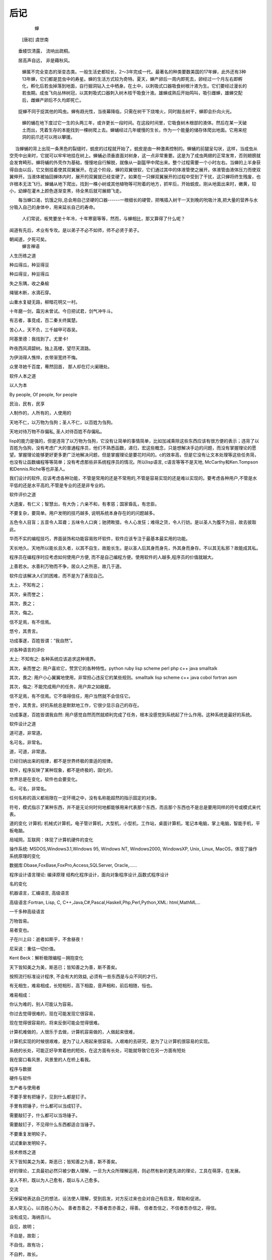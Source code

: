 后记
****

          蝉
      [唐初] 虞世南
　　垂緌饮清露， 流响出疏桐。

　　居高声自远， 非是藉秋风。

    蝉属不完全变态的渐变态类。一般生活史都较长，2～3年完成一代。最著名的种类要数美国的17年蝉，此外还有3种13年蝉，它们都是昆虫中的寿星。蝉的生活方式较为奇特。夏天，蝉产卵后一周内即死去，卵经过一个月左右即孵化，孵化后若虫掉落到地面，自行掘洞钻入土中栖身。在土中，以刺吸式口器吸食树根汁液为生。它们要经过漫长的若虫期。成虫飞向丛林树冠，以其刺吸式口器刺入树木枝干吸食汁液。雄蝉成熟后开始鸣叫，吸引雌蝉，雄蝉交配后，雌蝉产卵后不久均即死亡。

　　捉蝉不同于捉其他的鸣虫。蝉有趋光性，当夜幕降临，只需在树干下烧堆火，同时敲击树干，蝉即会扑向火光。

    蝉的蛹在地下度过它一生的头两三年，或许更长一段时间。在这段时间里，它吸食树木根部的液体。然后在某一天破土而出，凭着生存的本能找到一棵树爬上去。蝉蛹经过几年缓慢的生长，作为一个能量的储存体爬出地面。它用来挖洞的前爪还可以用以攀援。

　  当蝉蛹的背上出现一条黑色的裂缝时，蜕皮的过程就开始了。蜕皮是由一种激素控制的。蝉蛹的前腿呈勾状，这样，当成虫从空壳中出来时，它就可以牢牢地挂在树上。蝉蛹必须垂直面对树身，这一点非常重要。这是为了成虫两翅的正常发育，否则翅膀就会发育畸形。蝉将蛹的外壳作为基础，慢慢地自行解脱，就像从一副盔甲中爬出来。整个过程需要一个小时左右。当蝉的上半身获得自由以后，它又倒挂着使其双翼展开。在这个阶段，蝉的双翼很软，它们通过其中的体液管使之展开。体液管由液体压力而使双翼伸开。当液体被抽回蝉体内时，展开的双翼就已经变硬了。如果在一只蝉双翼展开的过程中受到了干扰，这只蝉将终生残废，也许根本无法飞行。蝉蛹从地下爬出，找到一棵小树或其他植物等可附着的地方，抓牢后，开始蜕皮。刚从地面出来时，嫩黄，较小，幼蝉在灌木上颜色逐渐变黑，待全黑后就可展翅飞走。

　　每当蝉口渴，饥饿之际,总会用自己坚硬的口器------一根细长的硬管，把嘴插入树干一天到晚的吮吸汁液,把大量的营养与水分吸入自己的身体中，用来延长自己的寿命。

   人们常说，板凳要坐十年冷，十年寒窗等等，然而，与蝉相比，那又算得了什么呢？

闻道有先后，术业有专攻。是以弟子不必不如师，师不必贤于弟子。

朝闻道，夕死可矣。
                   蝉言禅语
人生历练之道

种瓜得瓜，种豆得豆

种瓜得豆，种豆得瓜

失之东隅，收之桑榆

绳锯木断，水滴石穿。

山重水复疑无路，柳暗花明又一村。

十年磨一剑，霜刃未曾试。今日把试君，剑气冲牛斗。

有志者，事竞成，百二秦关终属楚。

苦心人，天不负，三千越甲可吞吴。

阿基里德：我找到了。尤里卡!

昨夜西风凋碧树。独上高楼，望尽天涯路。

为伊消得人憔悴，衣带渐宽终不悔。

众里寻她千百度，蓦然回首，那人却在灯火阑珊处。


软件人本之道

以人为本

By people, Of people, for people

民治，民有，民享

人制作的，人所有的，人使用的


天地不仁，以万物为刍狗；圣人不仁，以百姓为刍狗。

天地对待万物不存偏私, 圣人对待百姓不存偏私。

lisp的能力是强的，但是违背了以万物为刍狗，它没有让简单的事情简单，比如加减乘除这些东西应该有很方便的表示；违背了以百姓为刍狗，没有考虑广大的普通程序员，他们不熟悉函数，递归，宏这些概念，只是想解决手边的问题，而没有掌握理论的愿望。掌握理论能够更好更多更广泛地解决问题，但是掌握理论是要花时间的。c的效率高，但是它没有让文本处理等这些任务简，也没有让函数编程等等简单；没有考虑那些非系统程序员的情况。所以lisp语言, c语言等等不是天地, McCarthy和Ken.Tompson 和Dennis.Riche等也非圣人。

我们设计的软件, 应该考虑各种功能，不管是常用的还是不常用的,不管是容易实现的还是难以实现的。要考虑各种用户,不管是水平低的还是水平高的,不管是专业的还是非专业的。

软件评价之道

大道废，有仁义；智慧出，有大伪；六亲不和，有孝慈；国家昏乱，有忠臣。

不要复杂，要简单。用户发明的技巧越多, 说明系统本身存在的的问题越多。

五色令人目盲；五音令人耳聋；五味令人口爽；驰骋畋猎，令人心发狂；难得之货，令人行妨。是以圣人为腹不为目，故去彼取此。

华而不实的编程技巧，界面装饰和功能容易败坏软件，软件应该专注于最基本最实用的功能。

天长地久。天地所以能长且久者，以其不自生，故能长生。是以圣人后其身而身先，外其身而身存。不以其无私邪？故能成其私。

程序员在编程序时应考虑如何使用户方便, 而不是自己编程方便。使用软件的人越多,程序员的价值就越大。

上善若水。水善利万物而不争，居众人之所恶，故几于道。

软件应该解决人们的困难，而不是为了表现自己。

太上，不知有之；

其次，亲而誉之；

其次，畏之；

其次，侮之。

信不足焉，有不信焉。

悠兮，其贵言。

功成事遂，百姓皆谓：“我自然”。

对各种语言的评价

太上: 不知有之: 各种系统应该追求这种境界。

其次，亲而誉之: 用户喜欢它，赞赏它的各种特性。python ruby lisp scheme perl php c++ java smalltalk

其次，畏之: 用户小心翼翼地使用，非常担心违反它的某些规则。smalltalk lisp scheme c++ java cobol fortran asm

其次，侮之: 不能完成用户的任务，用户弃之如敝屣。 
 
信不足焉，有不信焉。它不值得信任，用户当然就不会信任它。

悠兮，其贵言。好的系统总是默默地工作，它很少显示自己的存在。

功成事遂，百姓皆谓我自然: 用户感觉自然而然就顺利完成了任务，根本没感觉到系统起了什么作用。这种系统是最好的系统。

软件设计之道

道可道，非常道。

名可名，非常名。

道，可道，非常道。
	
已经归纳出来的规律，都不是世界终极的普适的规律。

软件，程序反映了某种现象，都不是终极的，固化的，

世界总是在变化，软件也会要变化。

名，可名，非常名。  

任何名称的涵义都局限在一定环境之中，没有名称能超然的指示固定的对象。
	
符号，模式指示了某种东西，并不是无论何时何地都能够用来代表那个东西，而且那个东西也不是总是要用同样的符号或模式来代表。

道的变化
计算机: 机械式计算机，电子管计算机，大型机，小型机，工作站，桌面计算机，笔记本电脑，掌上电脑，智能手机，平板电脑。

局域网，互联网：体现了计算机硬件的变化

操作系统: MSDOS,Windows3.1,Windows 95, Windows NT, Windows2000, WindowsXP, Unix, Linux, MacOS，体现了操作系统原理的变化

数据库:Dbase,FoxBase,FoxPro,Access,SQLServer, Oracle,……

程序设计语言理论: 编译原理 结构化程序设计，面向对象程序设计,函数式程序设计

名的变化

机器语言，汇编语言, 高级语言

高级语言:Fortran, Lisp, C, C++,Java,C#,Pascal,Haskell,Php,Perl,Python,XML: html,MathML…

一千多种高级语言

万物皆易。

易者变也。

子在川上曰：逝者如斯乎，不舍昼夜！

尼采说：重估一切价值。

Kent Beck：解析极限编程－拥抱变化

天下皆知美之为美，斯恶已；皆知善之为善，斯不善矣。

按照流行标准设计程序, 不会有大的效益, 必须有一些东西是与众不同的才行。

有无相生，难易相成，长短相形，高下相盈，音声相和，前后相随，恒也。

难易相成：

你认为难的，别人可能认为容易。

你过去觉得很难的，现在可能发现它很容易，

现在觉得很容易的，将来反倒可能会觉得很难。

计算机难做的，人很乐于去做，计算机容易做的，人做起来很难，

计算机实现的时候很艰难，是为了让人用起来很容易。人艰难的去研究，是为了让计算机很容易的实现。

系统的长处，可能正好孕育着他的短处，在这方面有长处，可能就导致它在另一方面有短处

我在窗口看风景，风景里的人在桥上看我。

程序与数据

硬件与软件

生产者与使用者

不要手里有把锤子，见到什么都是钉子。

手里有把锤子，什么都可以当成钉子。

需要敲钉子，什么都可以当场锤子。

需要敲钉子，不见得什么东西都适合当锤子。

不要重复发明轮子。

试试重新发明轮子。

技术修炼之道

天下皆知美之为美，斯恶已；皆知善之为善，斯不善矣。

好的理论，工具最初必然只被少数人理解，一旦为大众所理解运用，则必然有新的更先进的理论，工具在萌芽，在发展。

圣人不积，既以为人己愈有，既以与人己愈多。

交流

无保留地表达自己的想法，设法使人理解，受到启发，对方反过来也会对自己有启发，帮助和促进。

圣人常无心，以百姓心为心。善者吾善之，不善者吾亦善之，得善。信者吾信之，不信者吾亦信之，得信。

没有成见，海纳百川。

自见，故明；

不自是，故彰；

不自伐，故有功；

不自矜，故长。

不要只看到自己，看不到别人，自以为是，以势压人，孤芳自赏

当然也应该不自蔽，不自非，不自弱，不自卑。

不要盲目从众，人云亦云，随波逐流，被强势所压倒，自暴自弃。

人法地，地法天, 天法道，道法自然。

上士闻道，勤而行之；中士闻道，若存若亡；下士闻道，大笑之。

天道酬勤

天行健，君子以自强不息。
